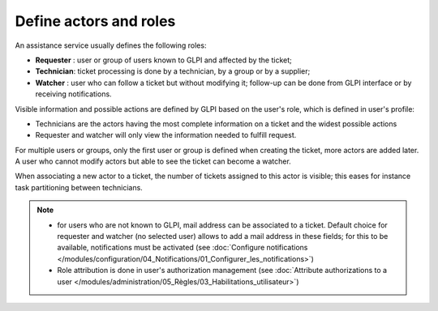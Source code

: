 Define actors and roles
=======================

An assistance service usually defines the following roles:

* **Requester** : user or group of users known to GLPI and affected by the ticket;
* **Technician**: ticket processing is done by a technician, by a group or by a supplier;
* **Watcher** : user who can follow a ticket but without modifying it; follow-up can be done from GLPI interface or by receiving notifications.

Visible information and possible actions are defined by GLPI based on the user's role, which is defined in user's profile:

* Technicians are the actors having the most complete information on a ticket and the widest possible actions
* Requester and watcher will only view the information needed to fulfill request.

For multiple users or groups, only the first user or group is defined when creating the ticket, more actors are added later. A user who cannot modify actors but able to see the ticket can become a watcher.

When associating a new actor to a ticket, the number of tickets assigned to this actor is visible; this eases for instance task partitioning between technicians.

.. note::

   * for users who are not known to GLPI, mail address can be associated to a ticket. Default choice for requester and watcher (no selected user) allows to add a mail address in these fields; for this to be available, notifications must be activated (see :doc:`Configure notifications </modules/configuration/04_Notifications/01_Configurer_les_notifications>`)

   * Role attribution is done in user's authorization management (see :doc:`Attribute authorizations to a user </modules/administration/05_Règles/03_Habilitations_utilisateur>`)
